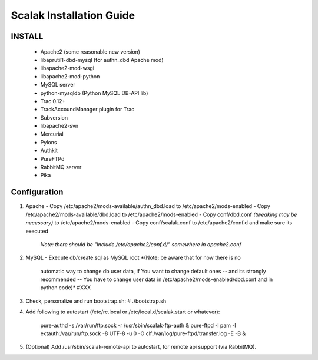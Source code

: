 ========================
Scalak Installation Guide
========================

INSTALL
-------
    - Apache2 (some reasonable new version)
    - libaprutil1-dbd-mysql (for authn_dbd Apache mod)
    - libapache2-mod-wsgi
    - libapache2-mod-python
    - MySQL server
    - python-mysqldb (Python MySQL DB-API lib)
    - Trac 0.12+
    - TrackAccoundManager plugin for Trac
    - Subversion
    - libapache2-svn
    - Mercurial
    - Pylons
    - Authkit
    - PureFTPd
    - RabbitMQ server
    - Pika

Configuration
-------------

1) Apache
   - Copy /etc/apache2/mods-available/authn_dbd.load to /etc/apache2/mods-enabled
   - Copy /etc/apache2/mods-available/dbd.load to /etc/apache2/mods-enabled
   - Copy conf/dbd.conf *(tweaking may be necessary)* to /etc/apache2/mods-enabled
   - Copy conf/scalak.conf to /etc/apache2/conf.d and make sure its executed
     *Note: there should be "Include /etc/apache2/conf.d/" somewhere in apache2.conf*

2) MySQL
   - Execute db/create.sql as MySQL root *(Note; be aware that for now there is no
        automatic way to change db user data, if You want to change default ones
        -- and its strongly recommended -- You have to change user data in 
        /etc/apache2/mods-enabled/dbd.conf and in python code)* #XXX

3) Check, personalize and run bootstrap.sh:
   # ./bootstrap.sh

4) Add following to autostart (/etc/rc.local or /etc/local.d/scalak.start
   or whatever):

    pure-authd -s /var/run/ftp.sock -r /usr/sbin/scalak-ftp-auth &
    pure-ftpd -l pam -l extauth:/var/run/ftp.sock -8 UTF-8 -u 0 -O clf:/var/log/pure-ftpd/transfer.log -E -B &

5) (Optional) Add /usr/sbin/scalak-remote-api to autostart, for 
   remote api support (via RabbitMQ).
